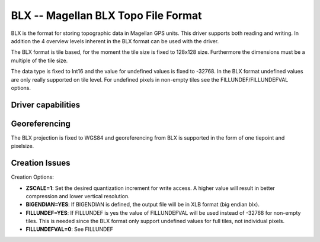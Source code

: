 .. _raster.blx:

================================================================================
BLX -- Magellan BLX Topo File Format
================================================================================

.. shortname:: BLX

.. built_in_by_default::

BLX is the format for storing topographic data in Magellan GPS units.
This driver supports both reading and writing. In addition the 4
overview levels inherent in the BLX format can be used with the driver.

The BLX format is tile based, for the moment the tile size is fixed to
128x128 size. Furthermore the dimensions must be a multiple of the tile
size.

The data type is fixed to Int16 and the value for undefined values is
fixed to -32768. In the BLX format undefined values are only really
supported on tile level. For undefined pixels in non-empty tiles see the
FILLUNDEF/FILLUNDEFVAL options.

Driver capabilities
-------------------

.. supports_createcopy::

.. supports_georeferencing::

.. supports_virtualio::

Georeferencing
--------------

The BLX projection is fixed to WGS84 and georeferencing from BLX is
supported in the form of one tiepoint and pixelsize.

Creation Issues
---------------

Creation Options:

-  **ZSCALE=1**: Set the desired quantization increment for write
   access. A higher value will result in better compression and lower
   vertical resolution.
-  **BIGENDIAN=YES**: If BIGENDIAN is defined, the output file will be
   in XLB format (big endian blx).
-  **FILLUNDEF=YES**: If FILLUNDEF is yes the value of FILLUNDEFVAL will
   be used instead of -32768 for non-empty tiles. This is needed since
   the BLX format only support undefined values for full tiles, not
   individual pixels.
-  **FILLUNDEFVAL=0**: See FILLUNDEF
